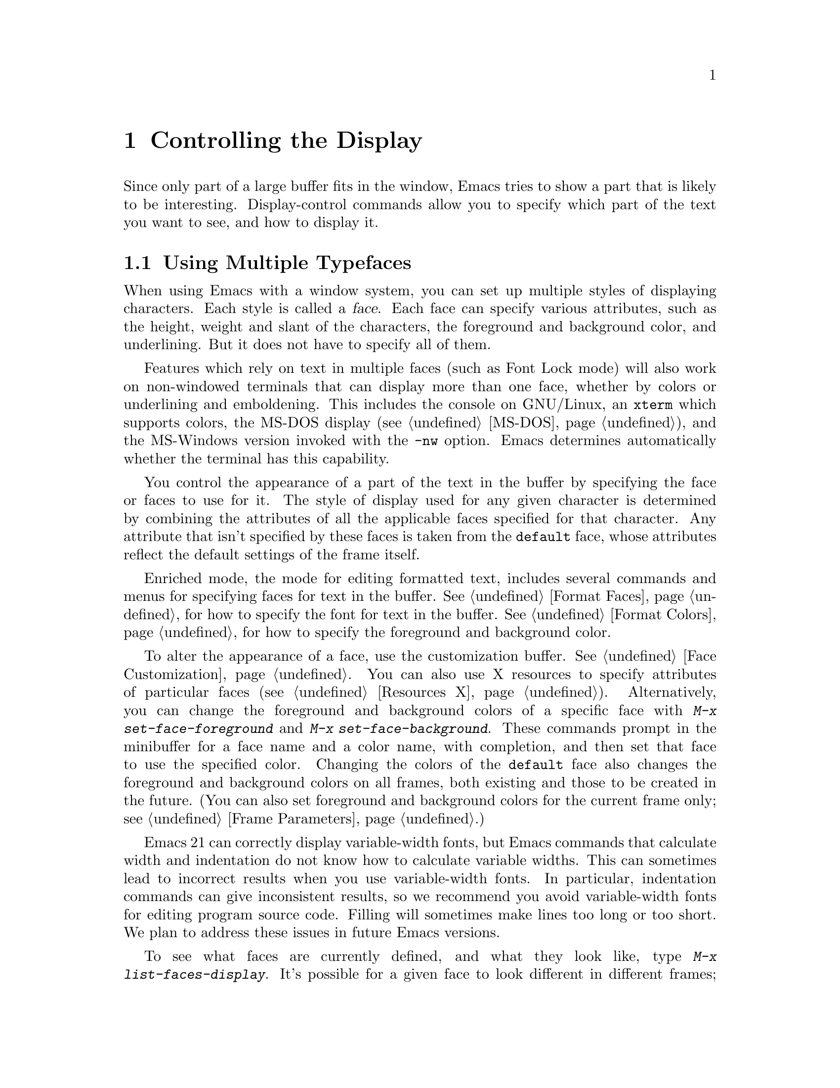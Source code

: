 @c This is part of the Emacs manual.
@c Copyright (C) 1985, 86, 87, 93, 94, 95, 1997, 2000, 2001
@c   Free Software Foundation, Inc.
@c See file emacs.texi for copying conditions.
@node Display, Search, Registers, Top
@chapter Controlling the Display

  Since only part of a large buffer fits in the window, Emacs tries to
show a part that is likely to be interesting.  Display-control commands
allow you to specify which part of the text you want to see, and how to
display it.

@menu
* Faces::	           How to change the display style using faces.
* Font Lock::              Minor mode for syntactic highlighting using faces.
* Highlight Changes::      Using colors to show where you changed the buffer.
* Highlight Interactively:: Tell Emacs what text to highlight.
* Trailing Whitespace::    Showing possibly-spurious trailing whitespace.
* Scrolling::	           Moving text up and down in a window.
* Horizontal Scrolling::   Moving text left and right in a window.
* Follow Mode::            Follow mode lets two windows scroll as one.
* Selective Display::      Hiding lines with lots of indentation.
* Optional Mode Line::     Optional mode line display features.
* Text Display::           How text characters are normally displayed.
* Display Custom::         Information on variables for customizing display.
* Cursor Display::         Features for displaying the cursor.
@end menu

@node Faces
@section Using Multiple Typefaces
@cindex faces

  When using Emacs with a window system, you can set up multiple
styles of displaying characters.  Each style is called a @dfn{face}.
Each face can specify various attributes, such as the height, weight
and slant of the characters, the foreground and background color, and
underlining.  But it does not have to specify all of them.

  Features which rely on text in multiple faces (such as Font Lock mode)
will also work on non-windowed terminals that can display more than one
face, whether by colors or underlining and emboldening.  This includes
the console on GNU/Linux, an @code{xterm} which supports colors, the
MS-DOS display (@pxref{MS-DOS}), and the MS-Windows version invoked with
the @option{-nw} option.  Emacs determines automatically whether the
terminal has this capability.

  You control the appearance of a part of the text in the buffer by
specifying the face or faces to use for it.  The style of display used
for any given character is determined by combining the attributes of
all the applicable faces specified for that character.  Any attribute
that isn't specified by these faces is taken from the @code{default} face,
whose attributes reflect the default settings of the frame itself.

  Enriched mode, the mode for editing formatted text, includes several
commands and menus for specifying faces for text in the buffer.
@xref{Format Faces}, for how to specify the font for text in the
buffer.  @xref{Format Colors}, for how to specify the foreground and
background color.

@cindex face colors, setting
@findex set-face-foreground
@findex set-face-background
  To alter the appearance of a face, use the customization buffer.
@xref{Face Customization}.  You can also use X resources to specify
attributes of particular faces (@pxref{Resources X}).  Alternatively,
you can change the foreground and background colors of a specific face
with @kbd{M-x set-face-foreground} and @kbd{M-x set-face-background}.
These commands prompt in the minibuffer for a face name and a color
name, with completion, and then set that face to use the specified
color.  Changing the colors of the @code{default} face also changes
the foreground and background colors on all frames, both existing and
those to be created in the future.  (You can also set foreground and
background colors for the current frame only; see @ref{Frame
Parameters}.)

  Emacs 21 can correctly display variable-width fonts, but Emacs
commands that calculate width and indentation do not know how to
calculate variable widths.  This can sometimes lead to incorrect
results when you use variable-width fonts.  In particular, indentation
commands can give inconsistent results, so we recommend you avoid
variable-width fonts for editing program source code.  Filling will
sometimes make lines too long or too short.  We plan to address these
issues in future Emacs versions.

@findex list-faces-display
  To see what faces are currently defined, and what they look like, type
@kbd{M-x list-faces-display}.  It's possible for a given face to look
different in different frames; this command shows the appearance in the
frame in which you type it.  Here's a list of the standard defined
faces:

@table @code
@item default
This face is used for ordinary text that doesn't specify any other face.
@item mode-line
This face is used for mode lines.  By default, it's drawn with shadows
for a ``raised'' effect on window systems, and drawn as the inverse of
the default face on non-windowed terminals.  @xref{Display Custom}.
@item header-line
Similar to @code{mode-line} for a window's header line.  Most modes
don't use the header line, but the Info mode does.
@item highlight
This face is used for highlighting portions of text, in various modes.
For example, mouse-sensitive text is highlighted using this face.
@item isearch
This face is used for highlighting Isearch matches.
@item isearch-lazy-highlight-face
This face is used for lazy highlighting of Isearch matches other than
the current one.
@item region
This face is used for displaying a selected region (when Transient Mark
mode is enabled---see below).
@item secondary-selection
This face is used for displaying a secondary X selection (@pxref{Secondary
Selection}).
@item bold
This face uses a bold variant of the default font, if it has one.
@item italic
This face uses an italic variant of the default font, if it has one.
@item bold-italic
This face uses a bold italic variant of the default font, if it has one.
@item underline
This face underlines text.
@item fixed-pitch
The basic fixed-pitch face.
@item fringe
@cindex fringe
The face for the fringes to the left and right of windows on graphic
displays.  (The fringes are the narrow portions of the Emacs frame
between the text area and the window's right and left borders.)
@item scroll-bar
This face determines the visual appearance of the scroll bar.
@item border
This face determines the color of the frame border.
@item cursor
This face determines the color of the cursor.
@item mouse
This face determines the color of the mouse pointer.
@item tool-bar
This is the basic tool-bar face.  No text appears in the tool bar, but the
colors of this face affect the appearance of tool bar icons.
@item tooltip
This face is used for tooltips.
@item menu
This face determines the colors and font of Emacs's menus.  Setting the
font of LessTif/Motif menus is currently not supported; attempts to set
the font are ignored in this case.
@item trailing-whitespace
The face for highlighting trailing whitespace when
@code{show-trailing-whitespace} is non-nil; see @ref{Trailing Whitespace}.
@item variable-pitch
The basic variable-pitch face.
@end table

@cindex @code{region} face
  When Transient Mark mode is enabled, the text of the region is
highlighted when the mark is active.  This uses the face named
@code{region}; you can control the style of highlighting by changing the
style of this face (@pxref{Face Customization}).  @xref{Transient Mark},
for more information about Transient Mark mode and activation and
deactivation of the mark.

  One easy way to use faces is to turn on Font Lock mode.  This minor
mode, which is always local to a particular buffer, arranges to
choose faces according to the syntax of the text you are editing.  It
can recognize comments and strings in most languages; in several
languages, it can also recognize and properly highlight various other
important constructs.  @xref{Font Lock}, for more information about
Font Lock mode and syntactic highlighting.

  You can print out the buffer with the highlighting that appears
on your screen using the command @code{ps-print-buffer-with-faces}.
@xref{PostScript}.

@node Font Lock
@section Font Lock mode
@cindex Font Lock mode
@cindex mode, Font Lock
@cindex syntax highlighting and coloring

  Font Lock mode is a minor mode, always local to a particular
buffer, which highlights (or ``fontifies'') using various faces
according to the syntax of the text you are editing.  It can
recognize comments and strings in most languages; in several
languages, it can also recognize and properly highlight various other
important constructs---for example, names of functions being defined
or reserved keywords.

@findex font-lock-mode
@findex turn-on-font-lock
  The command @kbd{M-x font-lock-mode} turns Font Lock mode on or off
according to the argument, and toggles the mode when it has no argument.
The function @code{turn-on-font-lock} unconditionally enables Font Lock
mode.  This is useful in mode-hook functions.  For example, to enable
Font Lock mode whenever you edit a C file, you can do this:

@example
(add-hook 'c-mode-hook 'turn-on-font-lock)
@end example

@findex global-font-lock-mode
@vindex global-font-lock-mode
  To turn on Font Lock mode automatically in all modes which support
it, customize the user option @code{global-font-lock-mode} or use the
function @code{global-font-lock-mode} in your @file{.emacs} file, like
this:

@example
(global-font-lock-mode 1)
@end example

  Font Lock mode uses several specifically named faces to do its job,
including @code{font-lock-string-face}, @code{font-lock-comment-face},
and others.  The easiest way to find them all is to use completion
on the face name in @code{set-face-foreground}.

  To change the colors or the fonts used by Font Lock mode to fontify
different parts of text, just change these faces.  There are
two ways to do it:

@itemize @bullet
@item
Invoke @kbd{M-x set-face-foreground} or @kbd{M-x set-face-background}
to change the colors of a particular face used by Font Lock.
@xref{Faces}.  The command @kbd{M-x list-faces-display} displays all
the faces currently known to Emacs, including those used by Font Lock.

@item
Customize the faces interactively with @kbd{M-x customize-face}, as
described in @ref{Face Customization}.
@end itemize

  To get the full benefit of Font Lock mode, you need to choose a
default font which has bold, italic, and bold-italic variants; or else
you need to have a color or gray-scale screen.

@vindex font-lock-maximum-decoration
  The variable @code{font-lock-maximum-decoration} specifies the
preferred level of fontification, for modes that provide multiple
levels.  Level 1 is the least amount of fontification; some modes
support levels as high as 3.  The normal default is ``as high as
possible.''  You can specify an integer, which applies to all modes, or
you can specify different numbers for particular major modes; for
example, to use level 1 for C/C++ modes, and the default level
otherwise, use this:

@example
(setq font-lock-maximum-decoration
      '((c-mode . 1) (c++-mode . 1)))
@end example

@vindex font-lock-maximum-size
  Fontification can be too slow for large buffers, so you can suppress
it.  The variable @code{font-lock-maximum-size} specifies a buffer size,
beyond which buffer fontification is suppressed.

@c @w is used below to prevent a bad page-break.
@vindex font-lock-beginning-of-syntax-function
  Comment and string fontification (or ``syntactic'' fontification)
relies on analysis of the syntactic structure of the buffer text.  For
the sake of speed, some modes, including C mode and Lisp mode,
rely on a special convention: an open-parenthesis or open-brace in the
leftmost column always defines the @w{beginning} of a defun, and is
thus always outside any string or comment.  (@xref{Left Margin
Paren}.)  If you don't follow this convention, Font Lock mode can
misfontify the text that follows an open-parenthesis or open-brace in
the leftmost column that is inside a string or comment.

@cindex slow display during scrolling
  The variable @code{font-lock-beginning-of-syntax-function} (always
buffer-local) specifies how Font Lock mode can find a position
guaranteed to be outside any comment or string.  In modes which use the
leftmost column parenthesis convention, the default value of the variable
is @code{beginning-of-defun}---that tells Font Lock mode to use the
convention.  If you set this variable to @code{nil}, Font Lock no longer
relies on the convention.  This avoids incorrect results, but the price
is that, in some cases, fontification for a changed text must rescan
buffer text from the beginning of the buffer.  This can considerably
slow down redisplay while scrolling, particularly if you are close to
the end of a large buffer.

@findex font-lock-add-keywords
  Font Lock highlighting patterns already exist for many modes, but you
may want to fontify additional patterns.  You can use the function
@code{font-lock-add-keywords}, to add your own highlighting patterns for
a particular mode.  For example, to highlight @samp{FIXME:} words in C
comments, use this:

@example
(font-lock-add-keywords
 'c-mode
 '(("\\<\\(FIXME\\):" 1 font-lock-warning-face t)))
@end example

@findex font-lock-remove-keywords
  To remove keywords from the font-lock highlighting patterns, use the
function @code{font-lock-remove-keywords}.

@node Highlight Changes
@section Highlight Changes Mode

@findex highlight-changes-mode
  Use @kbd{M-x highlight-changes-mode} to enable a minor mode
that uses faces (colors, typically) to indicate which parts of
the buffer were changed most recently.

@node Highlight Interactively
@section Interactive Highlighting by Matching
@cindex highlighting by matching
@cindex interactive highlighting

  It is sometimes useful to highlight the strings that match a certain
regular expression.  For example, you might wish to see all the
references to a certain variable in a program source file, or highlight
certain parts in a voluminous output of some program, or make certain
cliches stand out in an article.

@findex hi-lock-mode
  Use the @kbd{M-x hi-lock-mode} command to turn on a minor mode that
allows you to specify regular expressions of the text to be
highlighted.  Hi-lock mode works like Font Lock (@pxref{Font Lock}),
except that it lets you specify explicitly what parts of text to
highlight.  You control Hi-lock mode with these commands:

@table @kbd
@item C-x w h @var{regexp} @key{RET} @var{face} @key{RET}
@kindex C-x w h
@findex highlight-regexp
Highlight text that matches
@var{regexp} using face @var{face} (@code{highlight-regexp}).
By using this command more than once, you can highlight various
parts of the text in different ways.

@item C-x w r @var{regexp} @key{RET}
@kindex C-x w r
@findex unhighlight-regexp
Unhighlight @var{regexp} (@code{unhighlight-regexp}).  You must enter
one of the regular expressions currently specified for highlighting.
(You can use completion, or choose from a menu, to enter one of them
conveniently.)

@item C-x w l @var{regexp} @key{RET} @var{face} @key{RET}
@kindex C-x w l
@findex highlight-lines-matching-regexp
@cindex lines, highlighting
@cindex highlighting lines of text
Highlight entire lines containing a match for @var{regexp}, using face
@var{face} (@code{highlight-lines-matching-regexp}).

@item C-x w b
@kindex C-x w b
@findex hi-lock-write-interactive-patterns
Insert all the current highlighting regexp/face pairs into the buffer
at point, with comment delimiters to prevent them from changing your
program.  This key binding runs the
@code{hi-lock-write-interactive-patterns} command.

These patterns will be read the next time you visit the file while
Hi-lock mode is enabled, or whenever you use the @kbd{M-x
hi-lock-find-patterns} command.

@item C-x w i
@kindex C-x w i
@findex hi-lock-find-patterns
@vindex hi-lock-exclude-modes
Re-read regexp/face pairs in the current buffer
(@code{hi-lock-write-interactive-patterns}).  The list of pairs is
found no matter where in the buffer it may be.

This command does nothing if the major mode is a member of the list
@code{hi-lock-exclude-modes}.
@end table

@node Trailing Whitespace
@section Trailing Whitespace

@cindex trailing whitespace
@cindex whitespace, trailing
@vindex show-trailing-whitespace
  It is easy to leave unnecessary spaces at the end of a line without
realizing it.  In most cases, this @dfn{trailing whitespace} has no
effect, but there are special circumstances where it matters.

  You can make trailing whitespace visible on the screen by setting the
buffer-local variable @code{show-trailing-whitespace} to @code{t}.  Then
Emacs displays trailing whitespace in the face
@code{trailing-whitespace}.

  Trailing whitespace is defined as spaces or tabs at the end of a
line.  But trailing whitespace is not displayed specially if point is
at the end of the line containing the whitespace.  (Doing that looks
ugly while you are typing in new text, and the location of point is
enough in that case to show you that the spaces are present.)

@findex delete-trailing-whitespace
  To delete all trailing whitespace within the current buffer's
restriction (@pxref{Narrowing}), type @kbd{M-x
delete-trailing-whitespace @key{RET}}.  (This command does not remove
the form-feed characters.)

@vindex indicate-empty-lines
@vindex default-indicate-empty-lines
@cindex empty lines
  Emacs can indicate empty lines at the end of the buffer with a
special bitmap on the left fringe of the window.  To enable this
feature, set the buffer-local variable @code{indicate-empty-lines} to
a non-@code{nil} value.  The default value of this variable is
controlled by the variable @code{default-indicate-empty-lines};
by setting that variable, you can enable or disable this feature
for all new buffers.

@node Scrolling
@section Scrolling

  If a buffer contains text that is too large to fit entirely within a
window that is displaying the buffer, Emacs shows a contiguous portion of
the text.  The portion shown always contains point.

@cindex scrolling
  @dfn{Scrolling} means moving text up or down in the window so that
different parts of the text are visible.  Scrolling forward means that text
moves up, and new text appears at the bottom.  Scrolling backward moves
text down and new text appears at the top.

  Scrolling happens automatically if you move point past the bottom or top
of the window.  You can also explicitly request scrolling with the commands
in this section.

@table @kbd
@item C-l
Clear screen and redisplay, scrolling the selected window to center
point vertically within it (@code{recenter}).
@item C-v
Scroll forward (a windowful or a specified number of lines) (@code{scroll-up}).
@item @key{NEXT}
@itemx @key{PAGEDOWN}
Likewise, scroll forward.
@item M-v
Scroll backward (@code{scroll-down}).
@item @key{PRIOR}
@itemx @key{PAGEUP}
Likewise, scroll backward.
@item @var{arg} C-l
Scroll so point is on line @var{arg} (@code{recenter}).
@item C-M-l
Scroll heuristically to bring useful information onto the screen
(@code{reposition-window}).
@end table

@kindex C-l
@findex recenter
  The most basic scrolling command is @kbd{C-l} (@code{recenter}) with
no argument.  It clears the entire screen and redisplays all windows.
In addition, it scrolls the selected window so that point is halfway
down from the top of the window.

@kindex C-v
@kindex M-v
@kindex NEXT
@kindex PRIOR
@kindex PAGEDOWN
@kindex PAGEUP
@findex scroll-up
@findex scroll-down
@vindex next-screen-context-lines
  To read the buffer a windowful at a time, use @kbd{C-v}
(@code{scroll-up}) with no argument.  This scrolls forward by nearly
the whole window height.  The effect is to take the two lines at the
bottom of the window and put them at the top, followed by nearly a
whole windowful of lines that were not previously visible.  If point
was in the text that scrolled off the top, it ends up at the new top
of the window.

  @kbd{M-v} (@code{scroll-down}) with no argument scrolls backward in
a similar way, also with overlap.  The number of lines of overlap
across a @kbd{C-v} or @kbd{M-v} is controlled by the variable
@code{next-screen-context-lines}; by default, it is 2.  The function
keys @key{NEXT} and @key{PRIOR}, or @key{PAGEDOWN} and @key{PAGEUP},
are equivalent to @kbd{C-v} and @kbd{M-v}.

  The commands @kbd{C-v} and @kbd{M-v} with a numeric argument scroll
the text in the selected window up or down a few lines.  @kbd{C-v}
with an argument moves the text and point up, together, that many
lines; it brings the same number of new lines into view at the bottom
of the window.  @kbd{M-v} with numeric argument scrolls the text
downward, bringing that many new lines into view at the top of the
window.  @kbd{C-v} with a negative argument is like @kbd{M-v} and vice
versa.

  The names of scroll commands are based on the direction that the
text moves in the window.  Thus, the command to scroll forward is
called @code{scroll-up} because it moves the text upward on the
screen.  The keys @key{PAGEDOWN} and @key{PAGEUP} derive their names
and customary meanings from a different convention that developed
elsewhere; hence the strange result that @key{PAGEDOWN} runs
@code{scroll-up}.

@vindex scroll-preserve-screen-position
  Some users like the full-screen scroll commands to keep point at the
same screen line.  To enable this behavior, set the variable
@code{scroll-preserve-screen-position} to a non-@code{nil} value.  This
mode is convenient for browsing through a file by scrolling by
screenfuls; if you come back to the screen where you started, point goes
back to the line where it started.  However, this mode is inconvenient
when you move to the next screen in order to move point to the text
there.

  Another way to do scrolling is with @kbd{C-l} with a numeric argument.
@kbd{C-l} does not clear the screen when given an argument; it only scrolls
the selected window.  With a positive argument @var{n}, it repositions text
to put point @var{n} lines down from the top.  An argument of zero puts
point on the very top line.  Point does not move with respect to the text;
rather, the text and point move rigidly on the screen.  @kbd{C-l} with a
negative argument puts point that many lines from the bottom of the window.
For example, @kbd{C-u - 1 C-l} puts point on the bottom line, and @kbd{C-u
- 5 C-l} puts it five lines from the bottom.  @kbd{C-u C-l} scrolls to put
point at the center (vertically) of the selected window.

@kindex C-M-l
@findex reposition-window
  The @kbd{C-M-l} command (@code{reposition-window}) scrolls the current
window heuristically in a way designed to get useful information onto
the screen.  For example, in a Lisp file, this command tries to get the
entire current defun onto the screen if possible.

@vindex scroll-conservatively
  Scrolling happens automatically when point moves out of the visible
portion of the text.  Normally, automatic scrolling centers point
vertically within the window.  However, if you set
@code{scroll-conservatively} to a small number @var{n}, then if you
move point just a little off the screen---less than @var{n}
lines---then Emacs scrolls the text just far enough to bring point
back on screen.  By default, @code{scroll-conservatively} is 0.

@cindex aggressive scrolling
@vindex scroll-up-aggressively
@vindex scroll-down-aggressively 
  When the window does scroll by a longer distance, you can control
how aggressively it scrolls, by setting the variables
@code{scroll-up-aggressively} and @code{scroll-down-aggressively}.
The value of @code{scroll-up-aggressively} should be either
@code{nil}, or a fraction @var{f} between 0 and 1.  A fraction
specifies where on the screen to put point when scrolling upward.
More precisely, when a window scrolls up because point is above the
window start, the new start position is chosen to put point @var{f}
part of the window height from the top.  The larger @var{f}, the more
aggressive the scrolling.

  @code{nil}, which is the default, scrolls to put point at the center.
So it is equivalent to .5.

  Likewise, @code{scroll-down-aggressively} is used for scrolling
down.  The value, @var{f}, specifies how far point should be placed
from the bottom of the window; thus, as with
@code{scroll-up-aggressively}, a larger value is more aggressive.

@vindex scroll-margin
  The variable @code{scroll-margin} restricts how close point can come
to the top or bottom of a window.  Its value is a number of screen
lines; if point comes within that many lines of the top or bottom of the
window, Emacs recenters the window.  By default, @code{scroll-margin} is
0.

@node Horizontal Scrolling
@section Horizontal Scrolling
@cindex horizontal scrolling

  @dfn{Horizontal scrolling} means shifting all the lines sideways
within a window---so that some of the text near the left margin is not
displayed at all.  Emacs does this automatically in any window that
uses line truncation rather than continuation: whenever point moves
off the left or right edge of the screen, Emacs scrolls the buffer
horizontally to make point visible.

  When a window has been scrolled horizontally, text lines are truncated
rather than continued (@pxref{Continuation Lines}), with a @samp{$}
appearing in the first column when there is text truncated to the left,
and in the last column when there is text truncated to the right.

  You can use these commands to do explicit horizontal scrolling.

@table @kbd
@item C-x <
Scroll text in current window to the left (@code{scroll-left}).
@item C-x >
Scroll to the right (@code{scroll-right}).
@end table

@kindex C-x <
@kindex C-x >
@findex scroll-left
@findex scroll-right
  The command @kbd{C-x <} (@code{scroll-left}) scrolls the selected
window to the left by @var{n} columns with argument @var{n}.  This moves
part of the beginning of each line off the left edge of the window.
With no argument, it scrolls by almost the full width of the window (two
columns less, to be precise).

  @kbd{C-x >} (@code{scroll-right}) scrolls similarly to the right.  The
window cannot be scrolled any farther to the right once it is displayed
normally (with each line starting at the window's left margin);
attempting to do so has no effect.  This means that you don't have to
calculate the argument precisely for @w{@kbd{C-x >}}; any sufficiently large
argument will restore the normal display.

  If you scroll a window horizontally by hand, that sets a lower bound
for automatic horizontal scrolling.  Automatic scrolling will continue
to scroll the window, but never farther to the right than the amount
you previously set by @code{scroll-left}.

@vindex automatic-hscrolling
  To disable automatic horizontal scrolling, set the variable
@code{automatic-hscrolling} to @code{nil}.

@node Follow Mode
@section Follow Mode
@cindex Follow mode
@cindex mode, Follow
@findex follow-mode
@cindex windows, synchronizing
@cindex synchronizing windows

  @dfn{Follow mode} is a minor mode that makes two windows showing the
same buffer scroll as one tall ``virtual window.''  To use Follow mode,
go to a frame with just one window, split it into two side-by-side
windows using @kbd{C-x 3}, and then type @kbd{M-x follow-mode}.  From
then on, you can edit the buffer in either of the two windows, or scroll
either one; the other window follows it.

  In Follow mode, if you move point outside the portion visible in one
window and into the portion visible in the other window, that selects
the other window---again, treating the two as if they were parts of
one large window.

  To turn off Follow mode, type @kbd{M-x follow-mode} a second time.

@node Selective Display
@section Selective Display
@cindex selective display
@findex set-selective-display
@kindex C-x $

  Emacs has the ability to hide lines indented more than a certain number
of columns (you specify how many columns).  You can use this to get an
overview of a part of a program.

  To hide lines, type @kbd{C-x $} (@code{set-selective-display}) with a
numeric argument @var{n}.  Then lines with at least @var{n} columns of
indentation disappear from the screen.  The only indication of their
presence is that three dots (@samp{@dots{}}) appear at the end of each
visible line that is followed by one or more hidden ones.

  The commands @kbd{C-n} and @kbd{C-p} move across the hidden lines as
if they were not there.

  The hidden lines are still present in the buffer, and most editing
commands see them as usual, so you may find point in the middle of the
hidden text.  When this happens, the cursor appears at the end of the
previous line, after the three dots.  If point is at the end of the
visible line, before the newline that ends it, the cursor appears before
the three dots.

  To make all lines visible again, type @kbd{C-x $} with no argument.

@vindex selective-display-ellipses
  If you set the variable @code{selective-display-ellipses} to
@code{nil}, the three dots do not appear at the end of a line that
precedes hidden lines.  Then there is no visible indication of the
hidden lines.  This variable becomes local automatically when set.

@node Optional Mode Line
@section Optional Mode Line Features

@cindex line number display
@cindex display of line number
@findex line-number-mode
  The current line number of point appears in the mode line when Line
Number mode is enabled.  Use the command @kbd{M-x line-number-mode} to
turn this mode on and off; normally it is on.  The line number appears
before the buffer percentage @var{pos}, with the letter @samp{L} to
indicate what it is.  @xref{Minor Modes}, for more information about
minor modes and about how to use this command.

@cindex narrowing, and line number display
  If you have narrowed the buffer (@pxref{Narrowing}), the displayed
line number is relative to the accessible portion of the buffer.

@vindex line-number-display-limit
  If the buffer is very large (larger than the value of
@code{line-number-display-limit}), then the line number doesn't appear.
Emacs doesn't compute the line number when the buffer is large, because
that would be too slow.  Set it to @code{nil} to remove the limit.

@vindex line-number-display-limit-width
  Line-number computation can also be slow if the lines in the buffer
are too long.  For this reason, Emacs normally doesn't display line
numbers if the average width, in characters, of lines near point is
larger than the value of the variable
@code{line-number-display-limit-width}.  The default value is 200
characters.

@cindex Column Number mode
@cindex mode, Column Number
@findex column-number-mode
  You can also display the current column number by turning on Column
Number mode.  It displays the current column number preceded by the
letter @samp{C}.  Type @kbd{M-x column-number-mode} to toggle this mode.

@findex display-time
@cindex time (on mode line)
  Emacs can optionally display the time and system load in all mode
lines.  To enable this feature, type @kbd{M-x display-time} or customize
the option @code{display-time-mode}.  The information added to the mode
line usually appears after the buffer name, before the mode names and
their parentheses.  It looks like this:

@example
@var{hh}:@var{mm}pm @var{l.ll}
@end example

@noindent
@vindex display-time-24hr-format
Here @var{hh} and @var{mm} are the hour and minute, followed always by
@samp{am} or @samp{pm}.  @var{l.ll} is the average number of running
processes in the whole system recently.  (Some fields may be missing if
your operating system cannot support them.)  If you prefer time display
in 24-hour format, set the variable @code{display-time-24hr-format}
to @code{t}.

@cindex mail (on mode line)
@vindex display-time-use-mail-icon
@vindex display-time-mail-face
  The word @samp{Mail} appears after the load level if there is mail
for you that you have not read yet.  On a graphical display you can use
an icon instead of @samp{Mail} by customizing
@code{display-time-use-mail-icon}; this may save some space on the mode
line.  You can customize @code{display-time-mail-face} to make the mail
indicator prominent.

@cindex mode line, 3D appearence
@cindex attributes of mode line, changing
@cindex non-integral number of lines in a window
  By default, the mode line is drawn on graphics displays with
3D-style highlighting, like that of a button when it is not being
pressed.  If you don't like this effect, you can disable the 3D
highlighting of the mode line, by customizing the attributes of the
@code{mode-line} face in your @file{.emacs} init file, like this:

@example
(set-face-attribute 'mode-line nil :box nil)
@end example

@noindent
Alternatively, you can turn off the box attribute in your
@file{.Xdefaults} file:

@example
Emacs.mode-line.AttributeBox: off
@end example

@node Text Display
@section How Text Is Displayed
@cindex characters (in text)

  ASCII printing characters (octal codes 040 through 0176) in Emacs
buffers are displayed with their graphics, as are non-ASCII multibyte
printing characters (octal codes above 0400).

  Some ASCII control characters are displayed in special ways.  The
newline character (octal code 012) is displayed by starting a new line.
The tab character (octal code 011) is displayed by moving to the next
tab stop column (normally every 8 columns).

  Other ASCII control characters are normally displayed as a caret
(@samp{^}) followed by the non-control version of the character; thus,
control-A is displayed as @samp{^A}.

  Non-ASCII characters 0200 through 0237 (octal) are displayed with
octal escape sequences; thus, character code 0230 (octal) is displayed
as @samp{\230}.  The display of character codes 0240 through 0377
(octal) may be either as escape sequences or as graphics.  They do not
normally occur in multibyte buffers, but if they do, they are displayed
as Latin-1 graphics.  In unibyte mode, if you enable European display
they are displayed using their graphics (assuming your terminal supports
them), otherwise as escape sequences.  @xref{Single-Byte Character
Support}.

@node Display Custom
@section Customization of Display

  This section contains information for customization only.  Beginning
users should skip it.

@vindex mode-line-inverse-video
  The variable @code{mode-line-inverse-video} is an obsolete way of
controlling whether the mode line is displayed in inverse video; the
preferred way of doing this is to change the @code{mode-line} face.
@xref{Mode Line}.  However, if @code{mode-line-inverse-video} has a
value of @code{nil}, then the @code{mode-line} face will be ignored,
and mode-lines will be drawn using the default text face.
@xref{Faces}.

@vindex inverse-video
  If the variable @code{inverse-video} is non-@code{nil}, Emacs attempts
to invert all the lines of the display from what they normally are.

@vindex visible-bell
  If the variable @code{visible-bell} is non-@code{nil}, Emacs attempts
to make the whole screen blink when it would normally make an audible bell
sound.  This variable has no effect if your terminal does not have a way
to make the screen blink.@refill

@vindex no-redraw-on-reenter
  When you reenter Emacs after suspending, Emacs normally clears the
screen and redraws the entire display.  On some terminals with more than
one page of memory, it is possible to arrange the termcap entry so that
the @samp{ti} and @samp{te} strings (output to the terminal when Emacs
is entered and exited, respectively) switch between pages of memory so
as to use one page for Emacs and another page for other output.  Then
you might want to set the variable @code{no-redraw-on-reenter}
non-@code{nil}; this tells Emacs to assume, when resumed, that the
screen page it is using still contains what Emacs last wrote there.

@vindex echo-keystrokes
  The variable @code{echo-keystrokes} controls the echoing of multi-character
keys; its value is the number of seconds of pause required to cause echoing
to start, or zero meaning don't echo at all.  @xref{Echo Area}.

@vindex ctl-arrow
  If the variable @code{ctl-arrow} is @code{nil}, all control characters in
the buffer are displayed with octal escape sequences, except for newline
and tab.  Altering the value of @code{ctl-arrow} makes it local to the
current buffer; until that time, the default value is in effect.  The
default is initially @code{t}.  @xref{Display Tables,, Display Tables,
elisp, The Emacs Lisp Reference Manual}.

@vindex tab-width
  Normally, a tab character in the buffer is displayed as whitespace which
extends to the next display tab stop position, and display tab stops come
at intervals equal to eight spaces.  The number of spaces per tab is
controlled by the variable @code{tab-width}, which is made local by
changing it, just like @code{ctl-arrow}.  Note that how the tab character
in the buffer is displayed has nothing to do with the definition of
@key{TAB} as a command.  The variable @code{tab-width} must have an
integer value between 1 and 1000, inclusive.

@c @vindex truncate-lines  @c No index entry here, because we have one
@c in the continuation section.
  If the variable @code{truncate-lines} is non-@code{nil}, then each
line of text gets just one screen line for display; if the text line is
too long, display shows only the part that fits.  If
@code{truncate-lines} is @code{nil}, then long text lines display as
more than one screen line, enough to show the whole text of the line.
@xref{Continuation Lines}.  Altering the value of @code{truncate-lines}
makes it local to the current buffer; until that time, the default value
is in effect.  The default is initially @code{nil}.

@c @vindex truncate-partial-width-windows  @c Idx entry is in Split Windows.
  If the variable @code{truncate-partial-width-windows} is
non-@code{nil}, it forces truncation rather than continuation in any
window less than the full width of the screen or frame, regardless of
the value of @code{truncate-lines}.  For information about side-by-side
windows, see @ref{Split Window}.  See also @ref{Display,, Display,
elisp, The Emacs Lisp Reference Manual}.

@vindex baud-rate
  The variable @code{baud-rate} holds the output speed of the
terminal, as far as Emacs knows.  Setting this variable does not
change the speed of actual data transmission, but the value is used
for calculations.  On terminals, it affects padding, and decisions
about whether to scroll part of the screen or redraw it instead.
It also affects the behavior of incremental search.

  On window-systems, @code{baud-rate} is only used to determine how
frequently to look for pending input during display updating.  A
higher value of @code{baud-rate} means that check for pending input
will be done less frequently.

  You can customize the way any particular character code is displayed
by means of a display table.  @xref{Display Tables,, Display Tables,
elisp, The Emacs Lisp Reference Manual}.

@cindex hourglass pointer display
@vindex hourglass-delay
  On a window system, Emacs can optionally display the mouse pointer
in a special shape to say that Emacs is busy.  To turn this feature on
or off, customize the group @code{cursor}.  You can also control the
amount of time Emacs must remain busy before the busy indicator is
displayed, by setting the variable @code{hourglass-delay}.

@node Cursor Display
@section Displaying the Cursor

@findex hl-line-mode
@cindex highlight current line
@findex blink-cursor-mode
@cindex cursor, locating visually
@cindex cursor, blinking
  There are a number of ways to customize the display of the cursor.
@kbd{M-x hl-line-mode} enables or disables a minor mode which
highlights the line containing point.  On window systems, the command
@kbd{M-x blink-cursor-mode} turns on or off the blinking of the
cursor.  (On terminals, the terminal itself blinks the cursor, and
Emacs has no control over it.)

  You can customize the cursor's color, and whether it blinks, using
the @code{cursor} Custom group (@pxref{Easy Customization}).

@vindex x-stretch-cursor
@cindex wide block cursor
  When displaying on a window system, Emacs can optionally draw the
block cursor as wide as the character under the cursor---for example,
if the cursor is on a tab character, it would cover the full width
occupied by that tab character.  To enable this feature, set the
variable @code{x-stretch-cursor} to a non-@code{nil} value.

@cindex cursor in non-selected windows
@vindex cursor-in-non-selected-windows
  Normally, the cursor in non-selected windows is shown as a hollow box.
To turn off cursor display in non-selected windows, customize the option
@code{cursor-in-non-selected-windows} to assign it a @code{nil} value.
